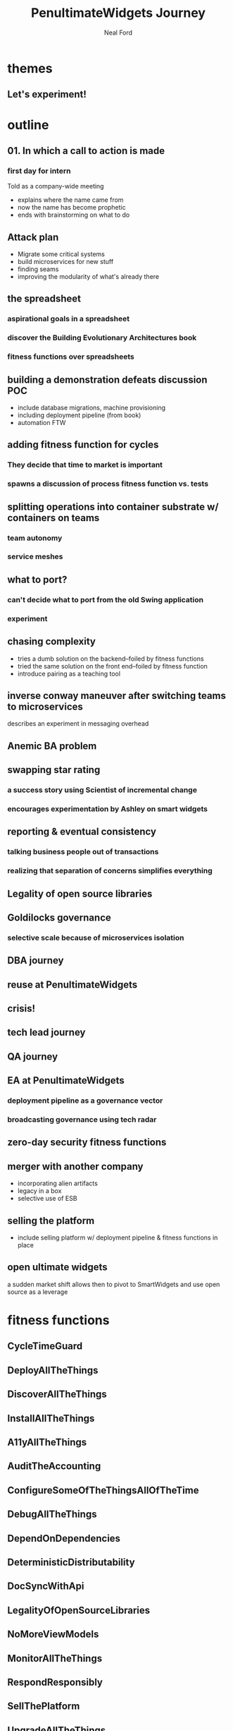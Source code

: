 #+TITLE: PenultimateWidgets Journey
#+AUTHOR: Neal Ford
#+STARTUP: showall indent
#+OPTIONS: author:t num:nil toc:nil

* themes
** Let's experiment!
* outline
** 01. In which a call to action is made
*** first day for intern 
Told as a company-wide meeting
- explains where the name came from
- now the name has become prophetic
- ends with brainstorming on what to do
** Attack plan
- Migrate some critical systems
- build microservices for new stuff
- finding seams
- improving the modularity of what's already there
** the spreadsheet
*** aspirational goals in a spreadsheet
*** discover the Building Evolutionary Architectures book
*** fitness functions over spreadsheets
** building a demonstration defeats discussion POC
- include database migrations, machine provisioning
- including deployment pipeline (from book)
- automation FTW
** adding fitness function for cycles
*** They decide that time to market is important
*** spawns a discussion of process fitness function vs. tests
** splitting operations into container substrate w/ containers on teams
*** team autonomy
*** service meshes
** what to port? 
*** can't decide what to port from the old Swing application
*** experiment
** chasing complexity
- tries a dumb solution on the backend--foiled by fitness functions
- tried the same solution on the front end--foiled by fitness function
- introduce pairing as a teaching tool
** inverse conway maneuver after switching teams to microservices
describes an experiment in messaging overhead
** Anemic BA problem
** swapping star rating
*** a success story using Scientist of incremental change
*** encourages experimentation by Ashley on smart widgets
** reporting & eventual consistency
*** talking business people out of transactions
*** realizing that separation of concerns simplifies everything
** Legality of open source libraries
** Goldilocks governance
*** selective scale because of microservices isolation
** DBA journey
** reuse at PenultimateWidgets
** crisis!
** tech lead journey
** QA journey
** EA at PenultimateWidgets
*** deployment pipeline as a governance vector
*** broadcasting governance using tech radar
** zero-day security fitness functions
** merger with another company
- incorporating alien artifacts
- legacy in a box
- selective use of ESB
** selling the platform
- include selling platform w/ deployment pipeline & fitness functions in place
** open ultimate widgets
a sudden market shift allows then to pivot to SmartWidgets and use open source as a leverage
* fitness functions
** CycleTimeGuard   
** DeployAllTheThings   
** DiscoverAllTheThings   
** InstallAllTheThings   
** A11yAllTheThings
** AuditTheAccounting 
** ConfigureSomeOfTheThingsAllOfTheTime 
** DebugAllTheThings   
** DependOnDependencies   
** DeterministicDistributability   
** DocSyncWithApi   
** LegalityOfOpenSourceLibraries   
** NoMoreViewModels   
** MonitorAllTheThings   
** RespondResponsibly   
** SellThePlatform   
** UpgradeAllTheThings   
** BreakOnUpgrade   
** DegradeGracefully   
** ElasticityOfMS   
** MaintainingGoodThroughput   
** MakeSureNewReallyReplacesOld   
** ReplaceTheCruftyCore 
** DeterministicDistributability
** RespondResponsibly
* character names
** Addison
** Ashley
Experiment-happy architect
** Ashton
** Avery
** Avery
** Bailey
** Cameron
** Carson
** Carter
** Casey
** Corey
** Dakota
** Devin
** Drew
** Emerson
** Frankie
** Harley
** Harper
** Hayden
** Hunter
** Jackie
** Jaiden
** Jaime
** Jamie
** Jaylen
** Jesse
Intern, first day of work
** Jody
** Jordan
** Justice
** Justice
** Kai
** Kelly
** Kelsey
** Kendall
** Kennedy
** Kerry
** Lane
** Logan
** Mackenzie
** Madison
** Marley
** Mason
** Morgan
** Parker
** Pat
** Payton
** Penn
CEO/founder
** Piper
** Quinn
** Reagan
** Reese
** Riley
** Robbie
** Rowan
Jesse's boss, head of application development
love concert t-shirts

** Ryan
** Shane
** Shawn
** Skyler
** Sydney
** Taylor
** Tristan






